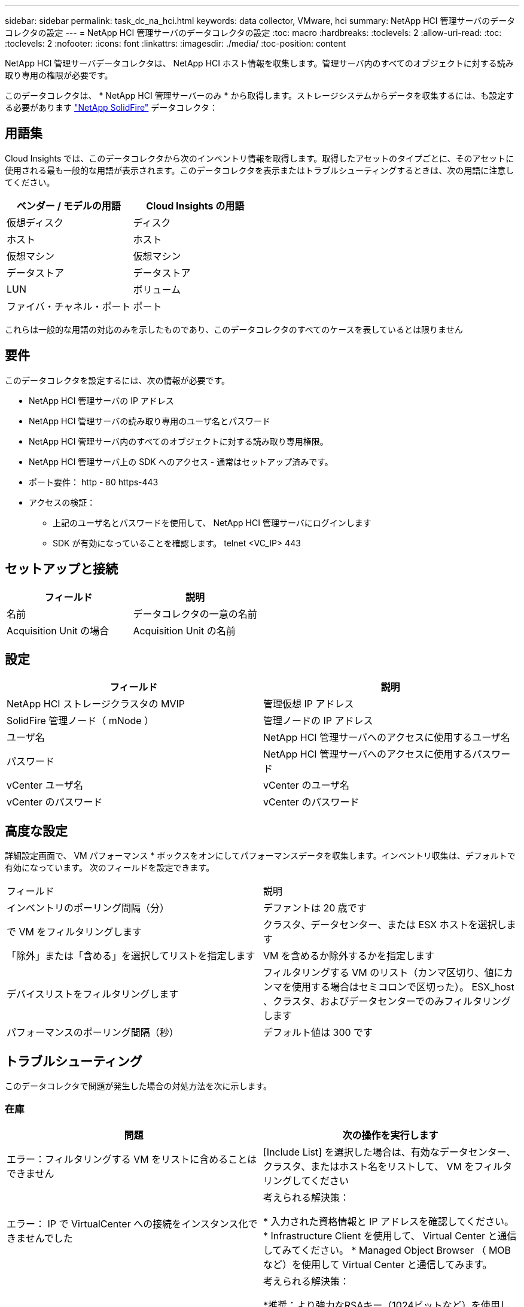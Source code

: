 ---
sidebar: sidebar 
permalink: task_dc_na_hci.html 
keywords: data collector, VMware, hci 
summary: NetApp HCI 管理サーバのデータコレクタの設定 
---
= NetApp HCI 管理サーバのデータコレクタの設定
:toc: macro
:hardbreaks:
:toclevels: 2
:allow-uri-read: 
:toc: 
:toclevels: 2
:nofooter: 
:icons: font
:linkattrs: 
:imagesdir: ./media/
:toc-position: content


[role="lead"]
NetApp HCI 管理サーバデータコレクタは、 NetApp HCI ホスト情報を収集します。管理サーバ内のすべてのオブジェクトに対する読み取り専用の権限が必要です。

このデータコレクタは、 * NetApp HCI 管理サーバーのみ * から取得します。ストレージシステムからデータを収集するには、も設定する必要があります link:task_dc_na_solidfire.html["NetApp SolidFire"] データコレクタ：



== 用語集

Cloud Insights では、このデータコレクタから次のインベントリ情報を取得します。取得したアセットのタイプごとに、そのアセットに使用される最も一般的な用語が表示されます。このデータコレクタを表示またはトラブルシューティングするときは、次の用語に注意してください。

[cols="2*"]
|===
| ベンダー / モデルの用語 | Cloud Insights の用語 


| 仮想ディスク | ディスク 


| ホスト | ホスト 


| 仮想マシン | 仮想マシン 


| データストア | データストア 


| LUN | ボリューム 


| ファイバ・チャネル・ポート | ポート 
|===
これらは一般的な用語の対応のみを示したものであり、このデータコレクタのすべてのケースを表しているとは限りません



== 要件

このデータコレクタを設定するには、次の情報が必要です。

* NetApp HCI 管理サーバの IP アドレス
* NetApp HCI 管理サーバの読み取り専用のユーザ名とパスワード
* NetApp HCI 管理サーバ内のすべてのオブジェクトに対する読み取り専用権限。
* NetApp HCI 管理サーバ上の SDK へのアクセス - 通常はセットアップ済みです。
* ポート要件： http - 80 https-443
* アクセスの検証：
+
** 上記のユーザ名とパスワードを使用して、 NetApp HCI 管理サーバにログインします
** SDK が有効になっていることを確認します。 telnet <VC_IP> 443






== セットアップと接続

[cols="2*"]
|===
| フィールド | 説明 


| 名前 | データコレクタの一意の名前 


| Acquisition Unit の場合 | Acquisition Unit の名前 
|===


== 設定

[cols="2*"]
|===
| フィールド | 説明 


| NetApp HCI ストレージクラスタの MVIP | 管理仮想 IP アドレス 


| SolidFire 管理ノード（ mNode ） | 管理ノードの IP アドレス 


| ユーザ名 | NetApp HCI 管理サーバへのアクセスに使用するユーザ名 


| パスワード | NetApp HCI 管理サーバへのアクセスに使用するパスワード 


| vCenter ユーザ名 | vCenter のユーザ名 


| vCenter のパスワード | vCenter のパスワード 
|===


== 高度な設定

詳細設定画面で、 VM パフォーマンス * ボックスをオンにしてパフォーマンスデータを収集します。インベントリ収集は、デフォルトで有効になっています。
次のフィールドを設定できます。

[cols="2*"]
|===


| フィールド | 説明 


| インベントリのポーリング間隔（分） | デファントは 20 歳です 


| で VM をフィルタリングします | クラスタ、データセンター、または ESX ホストを選択します 


| 「除外」または「含める」を選択してリストを指定します | VM を含めるか除外するかを指定します 


| デバイスリストをフィルタリングします | フィルタリングする VM のリスト（カンマ区切り、値にカンマを使用する場合はセミコロンで区切った）。 ESX_host 、クラスタ、およびデータセンターでのみフィルタリングします 


| パフォーマンスのポーリング間隔（秒） | デフォルト値は 300 です 
|===


== トラブルシューティング

このデータコレクタで問題が発生した場合の対処方法を次に示します。



=== 在庫

[cols="2*"]
|===
| 問題 | 次の操作を実行します 


| エラー：フィルタリングする VM をリストに含めることはできません | [Include List] を選択した場合は、有効なデータセンター、クラスタ、またはホスト名をリストして、 VM をフィルタリングしてください 


| エラー： IP で VirtualCenter への接続をインスタンス化できませんでした | 考えられる解決策：

* 入力された資格情報と IP アドレスを確認してください。
* Infrastructure Client を使用して、 Virtual Center と通信してみてください。
* Managed Object Browser （ MOB など）を使用して Virtual Center と通信してみます。 


| エラー： IP の VirtualCenter には、 JVM で必要な非準拠の証明書があります | 考えられる解決策：

*推奨：より強力なRSAキー（1024ビットなど）を使用して、Virtual Center用の証明書を再生成します。
* 推奨されません。 JVM java.security 設定を変更して、 JDK.certPath.disableAlgorithms 制約を利用し、 512 ビット RSA キーを許可します。「 JDK 7 update 40 release notes 」を参照してください "http://www.oracle.com/technetwork/java/javase/7u40-relnotes-2004172.html"[] 
|===
追加情報はから入手できます link:concept_requesting_support.html["サポート"] ページまたはを参照してください link:https://docs.netapp.com/us-en/cloudinsights/CloudInsightsDataCollectorSupportMatrix.pdf["Data Collector サポートマトリックス"]。
